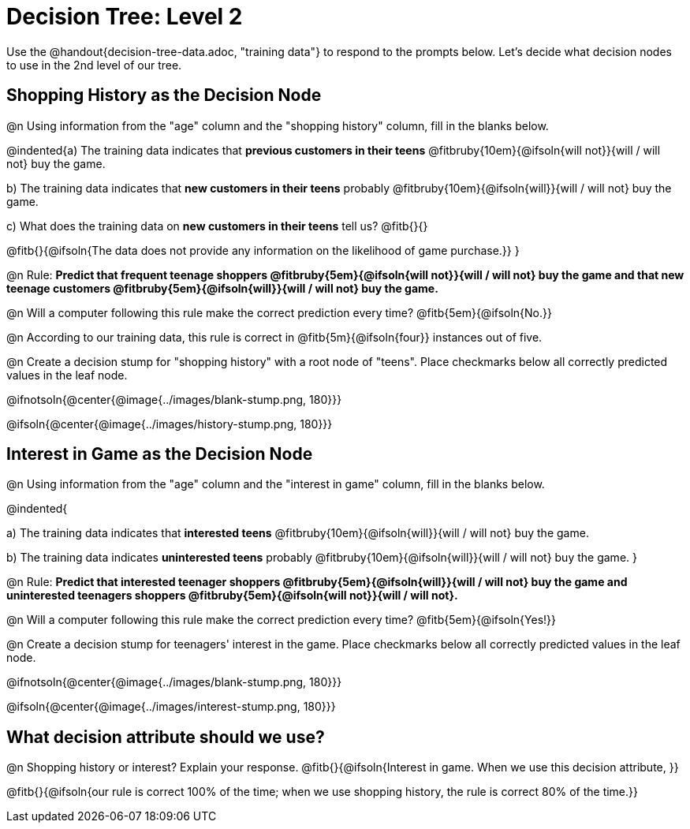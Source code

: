 = Decision Tree: Level 2

[.linkInstructions]#Use the @handout{decision-tree-data.adoc, "training data"} to respond to the prompts below.# Let's decide what decision nodes to use in the 2nd level of our tree.

== Shopping History as the Decision Node

@n Using information from the "age" column and the "shopping history" column, fill in the blanks below.

@indented{a) The training data indicates that *previous customers in their teens* @fitbruby{10em}{@ifsoln{will not}}{will / will not} buy the game.

b) The training data indicates that *new customers in their teens* probably @fitbruby{10em}{@ifsoln{will}}{will / will not} buy the game.

c) What does the training data on *new customers in their teens* tell us? @fitb{}{}

@fitb{}{@ifsoln{The data does not provide any information on the likelihood of game purchase.}}
}


@n Rule: *Predict that frequent teenage shoppers @fitbruby{5em}{@ifsoln{will not}}{will / will not} buy the game and that new teenage customers @fitbruby{5em}{@ifsoln{will}}{will / will not} buy the game.*

@n Will a computer following this rule make the correct prediction every time? @fitb{5em}{@ifsoln{No.}}

@n According to our training data, this rule is correct in @fitb{5m}{@ifsoln{four}} instances out of five.

@n Create a decision stump for "shopping history" with a root node of "teens". Place checkmarks below all correctly predicted values in the leaf node.

@ifnotsoln{@center{@image{../images/blank-stump.png, 180}}}


@ifsoln{@center{@image{../images/history-stump.png, 180}}}


== Interest in Game as the Decision Node

@n Using information from the "age" column and the "interest in game" column, fill in the blanks below.

@indented{

a) The training data indicates that *interested teens*  @fitbruby{10em}{@ifsoln{will}}{will / will not} buy the game.

b) The training data indicates *uninterested teens* probably @fitbruby{10em}{@ifsoln{will}}{will / will not} buy the game.
}

@n Rule: *Predict that interested teenager shoppers @fitbruby{5em}{@ifsoln{will}}{will / will not} buy the game and uninterested teenagers shoppers @fitbruby{5em}{@ifsoln{will not}}{will / will not}.*

@n Will a computer following this rule make the correct prediction every time? @fitb{5em}{@ifsoln{Yes!}}

@n Create a decision stump for teenagers' interest in the game. Place checkmarks below all correctly predicted values in the leaf node.

@ifnotsoln{@center{@image{../images/blank-stump.png, 180}}}

@ifsoln{@center{@image{../images/interest-stump.png, 180}}}

== What decision attribute should we use?

@n Shopping history or interest? Explain your response. @fitb{}{@ifsoln{Interest in game. When we use this decision attribute, }}

@fitb{}{@ifsoln{our rule is correct 100% of the time; when we use shopping history, the rule is correct 80% of the time.}}
